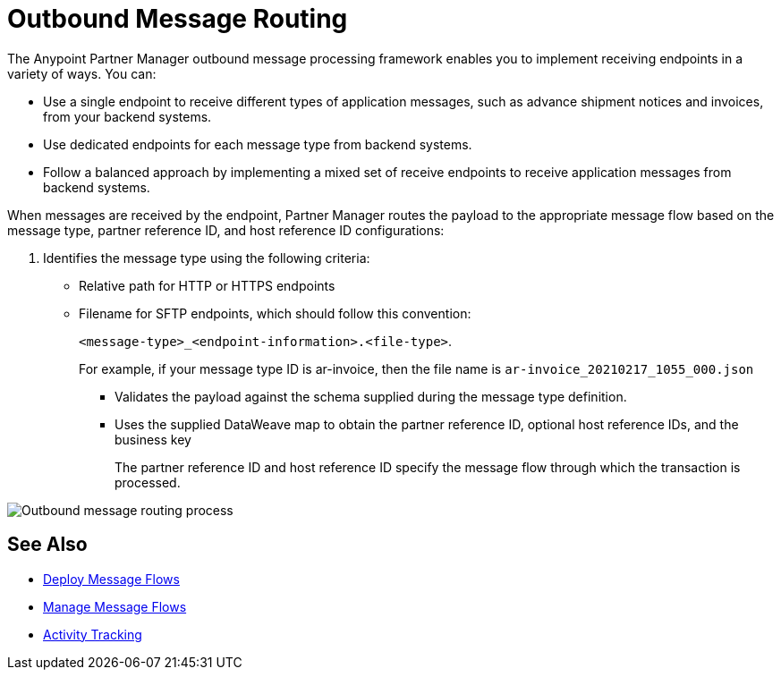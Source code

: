 = Outbound Message Routing

The Anypoint Partner Manager outbound message processing framework enables you to implement receiving endpoints in a variety of ways. You can:

* Use a single endpoint to receive different types of application messages, such as advance shipment notices and invoices, from your backend systems.
* Use dedicated endpoints for each message type from backend systems.
* Follow a balanced approach by implementing a mixed set of receive endpoints to receive application messages from backend systems.

When messages are received by the endpoint, Partner Manager routes the payload to the appropriate message flow based on the message type, partner reference ID, and host reference ID configurations:

. Identifies the message type using the following criteria:
** Relative path for HTTP or HTTPS endpoints
** Filename for SFTP endpoints, which should follow this convention:
+
`<message-type>_<endpoint-information>.<file-type>`.
+
For example, if your message type ID is ar-invoice, then the file name is `ar-invoice_20210217_1055_000.json`

+
* Validates the payload against the schema supplied during the message type definition.
* Uses the supplied DataWeave map to obtain the partner reference ID, optional host reference IDs, and the business key
+
The partner reference ID and host reference ID specify the message flow through which the transaction is processed.

image::pm-outbound-message-routing.png[Outbound message routing process]

== See Also

* xref:deploy-message-flows.adoc[Deploy Message Flows]
* xref:manage-message-flows.adoc[Manage Message Flows]
* xref:activity-tracking.adoc[Activity Tracking]
